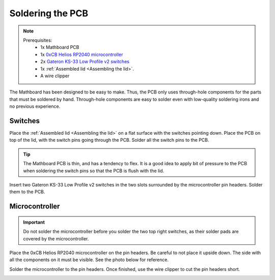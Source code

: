 .. _Soldering the PCB:

Soldering the PCB
#################
.. note::
    Prerequisites:
     * 1x Mathboard PCB
     * 1x `0xCB Helios RP2040 microcontroller <https://github.com/0xCB-dev/0xCB-Helios>`_
     * 2x `Gateron KS-33 Low Profile v2 switches <https://www.gateron.co/products/gateron-low-profile-mechanical-switch-set>`_
     * 1x :ref:`Assembled lid <Assembling the lid>`.
     * A wire clipper


The Mathboard has been designed to be easy to make. Thus, the PCB only uses through-hole
components for the parts that must be soldered by hand. Through-hole components are easy to solder even with
low-quality soldering irons and no previous experience.


Switches
======
Place the :ref:`Assembled lid <Assembling the lid>` on a flat surface with the switches pointing down. Place the PCB
on top of the lid, with the switch pins going through the PCB. Solder all the switch pins to the PCB.

.. tip::
    The Mathboard PCB is thin, and has a tendency to flex. It is a good idea to apply bit of pressure to the PCB
    when soldering the switch pins so that the PCB is flush with the lid.

.. image:: images/lid_and_pcb/soldering_switches.jpg
    :width: 600

Insert two Gateron KS-33 Low Profile v2 switches in the two slots surrounded by the microcontroller pin headers. Solder
them to the PCB.


Microcontroller
======

.. important::
    Do not solder the microcontroller before you solder the two top right switches, as their solder pads are
    covered by the microcontroller.

Place the 0xCB Helios RP2040 microcontroller on the pin headers. Be careful to not place it upside down. The
side with all the components on it must be visible. See the photo below for reference.

Solder the microcontroller to the pin headers. Once finished, use the wire clipper to cut the pin headers short.

.. image:: images/lid_and_pcb/clipping.jpg
    :width: 600
